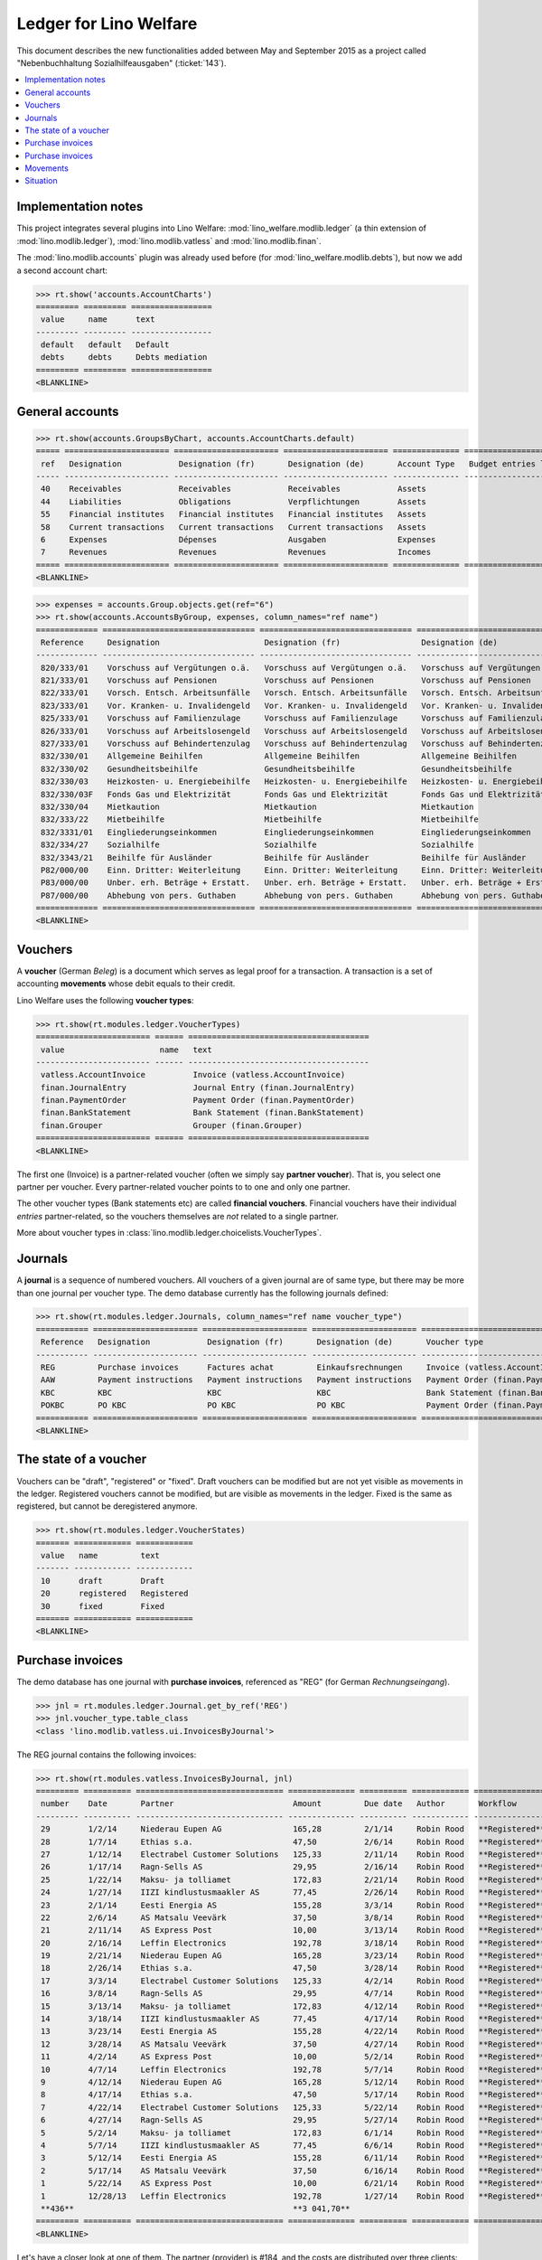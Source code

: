 .. _welfare.specs.ledger:

=======================
Ledger for Lino Welfare
=======================

.. How to test only this document:

    $ python setup.py test -s tests.SpecsTests.test_ledger
    
    doctest init:

    >>> from __future__ import print_function
    >>> import os
    >>> os.environ['DJANGO_SETTINGS_MODULE'] = \
    ...    'lino_welfare.projects.std.settings.doctests'
    >>> from lino.utils.xmlgen.html import E
    >>> from lino.api.doctest import *
    >>> from lino.api import rt

This document describes the new functionalities added between May and
September 2015 as a project called "Nebenbuchhaltung
Sozialhilfeausgaben" (:ticket:`143`).

.. contents::
   :depth: 1
   :local:

Implementation notes
====================

This project integrates several plugins into Lino Welfare:
:mod:`lino_welfare.modlib.ledger` (a thin extension of
:mod:`lino.modlib.ledger`), :mod:`lino.modlib.vatless` and
:mod:`lino.modlib.finan`.  

The :mod:`lino.modlib.accounts` plugin was already used before (for
:mod:`lino_welfare.modlib.debts`), but now we add a second account
chart:

>>> rt.show('accounts.AccountCharts')
========= ========= =================
 value     name      text
--------- --------- -----------------
 default   default   Default
 debts     debts     Debts mediation
========= ========= =================
<BLANKLINE>

General accounts
================

>>> rt.show(accounts.GroupsByChart, accounts.AccountCharts.default)
===== ====================== ====================== ====================== ============== =======================
 ref   Designation            Designation (fr)       Designation (de)       Account Type   Budget entries layout
----- ---------------------- ---------------------- ---------------------- -------------- -----------------------
 40    Receivables            Receivables            Receivables            Assets
 44    Liabilities            Obligations            Verpflichtungen        Assets
 55    Financial institutes   Financial institutes   Financial institutes   Assets
 58    Current transactions   Current transactions   Current transactions   Assets
 6     Expenses               Dépenses               Ausgaben               Expenses
 7     Revenues               Revenues               Revenues               Incomes
===== ====================== ====================== ====================== ============== =======================
<BLANKLINE>

>>> expenses = accounts.Group.objects.get(ref="6")
>>> rt.show(accounts.AccountsByGroup, expenses, column_names="ref name")
============= ================================ ================================ ================================
 Reference     Designation                      Designation (fr)                 Designation (de)
------------- -------------------------------- -------------------------------- --------------------------------
 820/333/01    Vorschuss auf Vergütungen o.ä.   Vorschuss auf Vergütungen o.ä.   Vorschuss auf Vergütungen o.ä.
 821/333/01    Vorschuss auf Pensionen          Vorschuss auf Pensionen          Vorschuss auf Pensionen
 822/333/01    Vorsch. Entsch. Arbeitsunfälle   Vorsch. Entsch. Arbeitsunfälle   Vorsch. Entsch. Arbeitsunfälle
 823/333/01    Vor. Kranken- u. Invalidengeld   Vor. Kranken- u. Invalidengeld   Vor. Kranken- u. Invalidengeld
 825/333/01    Vorschuss auf Familienzulage     Vorschuss auf Familienzulage     Vorschuss auf Familienzulage
 826/333/01    Vorschuss auf Arbeitslosengeld   Vorschuss auf Arbeitslosengeld   Vorschuss auf Arbeitslosengeld
 827/333/01    Vorschuss auf Behindertenzulag   Vorschuss auf Behindertenzulag   Vorschuss auf Behindertenzulag
 832/330/01    Allgemeine Beihilfen             Allgemeine Beihilfen             Allgemeine Beihilfen
 832/330/02    Gesundheitsbeihilfe              Gesundheitsbeihilfe              Gesundheitsbeihilfe
 832/330/03    Heizkosten- u. Energiebeihilfe   Heizkosten- u. Energiebeihilfe   Heizkosten- u. Energiebeihilfe
 832/330/03F   Fonds Gas und Elektrizität       Fonds Gas und Elektrizität       Fonds Gas und Elektrizität
 832/330/04    Mietkaution                      Mietkaution                      Mietkaution
 832/333/22    Mietbeihilfe                     Mietbeihilfe                     Mietbeihilfe
 832/3331/01   Eingliederungseinkommen          Eingliederungseinkommen          Eingliederungseinkommen
 832/334/27    Sozialhilfe                      Sozialhilfe                      Sozialhilfe
 832/3343/21   Beihilfe für Ausländer           Beihilfe für Ausländer           Beihilfe für Ausländer
 P82/000/00    Einn. Dritter: Weiterleitung     Einn. Dritter: Weiterleitung     Einn. Dritter: Weiterleitung
 P83/000/00    Unber. erh. Beträge + Erstatt.   Unber. erh. Beträge + Erstatt.   Unber. erh. Beträge + Erstatt.
 P87/000/00    Abhebung von pers. Guthaben      Abhebung von pers. Guthaben      Abhebung von pers. Guthaben
============= ================================ ================================ ================================
<BLANKLINE>



Vouchers
========

A **voucher** (German *Beleg*) is a document which serves as legal
proof for a transaction. A transaction is a set of accounting
**movements** whose debit equals to their credit.

Lino Welfare uses the following **voucher types**:

>>> rt.show(rt.modules.ledger.VoucherTypes)
======================== ====== ======================================
 value                    name   text
------------------------ ------ --------------------------------------
 vatless.AccountInvoice          Invoice (vatless.AccountInvoice)
 finan.JournalEntry              Journal Entry (finan.JournalEntry)
 finan.PaymentOrder              Payment Order (finan.PaymentOrder)
 finan.BankStatement             Bank Statement (finan.BankStatement)
 finan.Grouper                   Grouper (finan.Grouper)
======================== ====== ======================================
<BLANKLINE>

The first one (Invoice) is a partner-related voucher (often we simply
say **partner voucher**). That is, you select one partner per
voucher. Every partner-related voucher points to to one and only one
partner.

The other voucher types (Bank statements etc) are called **financial
vouchers**. Financial vouchers have their individual *entries*
partner-related, so the vouchers themselves are *not* related to a
single partner.

More about voucher types in
:class:`lino.modlib.ledger.choicelists.VoucherTypes`.

Journals
========

A **journal** is a sequence of numbered vouchers. All vouchers of a
given journal are of same type, but there may be more than one journal
per voucher type.  The demo database currently has the following
journals defined:

>>> rt.show(rt.modules.ledger.Journals, column_names="ref name voucher_type")
=========== ====================== ====================== ====================== ======================================
 Reference   Designation            Designation (fr)       Designation (de)       Voucher type
----------- ---------------------- ---------------------- ---------------------- --------------------------------------
 REG         Purchase invoices      Factures achat         Einkaufsrechnungen     Invoice (vatless.AccountInvoice)
 AAW         Payment instructions   Payment instructions   Payment instructions   Payment Order (finan.PaymentOrder)
 KBC         KBC                    KBC                    KBC                    Bank Statement (finan.BankStatement)
 POKBC       PO KBC                 PO KBC                 PO KBC                 Payment Order (finan.PaymentOrder)
=========== ====================== ====================== ====================== ======================================
<BLANKLINE>


The state of a voucher
=======================

Vouchers can be "draft", "registered" or "fixed". Draft vouchers can
be modified but are not yet visible as movements in the
ledger. Registered vouchers cannot be modified, but are visible as
movements in the ledger. Fixed is the same as registered, but cannot
be deregistered anymore.

>>> rt.show(rt.modules.ledger.VoucherStates)
======= ============ ============
 value   name         text
------- ------------ ------------
 10      draft        Draft
 20      registered   Registered
 30      fixed        Fixed
======= ============ ============
<BLANKLINE>

.. technical:

    The `VoucherStates` choicelist is used by two fields: one database
    field and one parameter field.

    >>> len(rt.modules.ledger.VoucherStates._fields)
    2
    >>> for f in rt.modules.ledger.VoucherStates._fields:
    ...     model = getattr(f, 'model', None)
    ...     if model:
    ...        print("%s.%s.%s" % (model._meta.app_label, model.__name__, f.name))
    ledger.Voucher.state

    >>> obj = rt.modules.vatless.AccountInvoice.objects.get(id=1)
    >>> ar = rt.login("robin").spawn(rt.modules.vatless.Invoices)
    >>> print(E.tostring(obj.workflow_buttons(ar)))
    <span><b>Registered</b> &#8594; [&#9671;]</span>
    

Purchase invoices
=================

The demo database has one journal with **purchase invoices**,
referenced as "REG" (for German *Rechnungseingang*).

>>> jnl = rt.modules.ledger.Journal.get_by_ref('REG')
>>> jnl.voucher_type.table_class
<class 'lino.modlib.vatless.ui.InvoicesByJournal'>

The REG journal contains the following invoices:

>>> rt.show(rt.modules.vatless.InvoicesByJournal, jnl)
========= ========== =============================== ============== ========== ============ ================
 number    Date       Partner                         Amount         Due date   Author       Workflow
--------- ---------- ------------------------------- -------------- ---------- ------------ ----------------
 29        1/2/14     Niederau Eupen AG               165,28         2/1/14     Robin Rood   **Registered**
 28        1/7/14     Ethias s.a.                     47,50          2/6/14     Robin Rood   **Registered**
 27        1/12/14    Electrabel Customer Solutions   125,33         2/11/14    Robin Rood   **Registered**
 26        1/17/14    Ragn-Sells AS                   29,95          2/16/14    Robin Rood   **Registered**
 25        1/22/14    Maksu- ja tolliamet             172,83         2/21/14    Robin Rood   **Registered**
 24        1/27/14    IIZI kindlustusmaakler AS       77,45          2/26/14    Robin Rood   **Registered**
 23        2/1/14     Eesti Energia AS                155,28         3/3/14     Robin Rood   **Registered**
 22        2/6/14     AS Matsalu Veevärk              37,50          3/8/14     Robin Rood   **Registered**
 21        2/11/14    AS Express Post                 10,00          3/13/14    Robin Rood   **Registered**
 20        2/16/14    Leffin Electronics              192,78         3/18/14    Robin Rood   **Registered**
 19        2/21/14    Niederau Eupen AG               165,28         3/23/14    Robin Rood   **Registered**
 18        2/26/14    Ethias s.a.                     47,50          3/28/14    Robin Rood   **Registered**
 17        3/3/14     Electrabel Customer Solutions   125,33         4/2/14     Robin Rood   **Registered**
 16        3/8/14     Ragn-Sells AS                   29,95          4/7/14     Robin Rood   **Registered**
 15        3/13/14    Maksu- ja tolliamet             172,83         4/12/14    Robin Rood   **Registered**
 14        3/18/14    IIZI kindlustusmaakler AS       77,45          4/17/14    Robin Rood   **Registered**
 13        3/23/14    Eesti Energia AS                155,28         4/22/14    Robin Rood   **Registered**
 12        3/28/14    AS Matsalu Veevärk              37,50          4/27/14    Robin Rood   **Registered**
 11        4/2/14     AS Express Post                 10,00          5/2/14     Robin Rood   **Registered**
 10        4/7/14     Leffin Electronics              192,78         5/7/14     Robin Rood   **Registered**
 9         4/12/14    Niederau Eupen AG               165,28         5/12/14    Robin Rood   **Registered**
 8         4/17/14    Ethias s.a.                     47,50          5/17/14    Robin Rood   **Registered**
 7         4/22/14    Electrabel Customer Solutions   125,33         5/22/14    Robin Rood   **Registered**
 6         4/27/14    Ragn-Sells AS                   29,95          5/27/14    Robin Rood   **Registered**
 5         5/2/14     Maksu- ja tolliamet             172,83         6/1/14     Robin Rood   **Registered**
 4         5/7/14     IIZI kindlustusmaakler AS       77,45          6/6/14     Robin Rood   **Registered**
 3         5/12/14    Eesti Energia AS                155,28         6/11/14    Robin Rood   **Registered**
 2         5/17/14    AS Matsalu Veevärk              37,50          6/16/14    Robin Rood   **Registered**
 1         5/22/14    AS Express Post                 10,00          6/21/14    Robin Rood   **Registered**
 1         12/28/13   Leffin Electronics              192,78         1/27/14    Robin Rood   **Registered**
 **436**                                              **3 041,70**
========= ========== =============================== ============== ========== ============ ================
<BLANKLINE>


Let's have a closer look at one of them.  The partner (provider) is
#184, and the costs are distributed over three clients:
    
>>> obj = rt.modules.vatless.AccountInvoice.objects.get(id=3)
>>> obj.partner
Partner #184 (u'Eesti Energia AS')
>>> rt.show(rt.modules.vatless.ItemsByInvoice, obj)
============================ ============================================= ============ =============
 Client                       Account                                       Amount       Description
---------------------------- --------------------------------------------- ------------ -------------
 DENON Denis (180*)           (823/333/01) Vor. Kranken- u. Invalidengeld   29,95
 DOBBELSTEIN Dorothée (124)   (825/333/01) Vorschuss auf Familienzulage     120,00
 AUSDEMWALD Alfons (116)      (826/333/01) Vorschuss auf Arbeitslosengeld   5,33
 **Total (3 rows)**                                                         **155,28**
============================ ============================================= ============ =============
<BLANKLINE>

Note that the accounts are randomly generated. A real electricity
invoice would probably book to the same account for every item.

This invoice is registered, and ledger movements have been created:

>>> obj.state
<VoucherStates.registered:20>
>>> rt.show(rt.modules.ledger.MovementsByVoucher, obj)
========= ============================ ================== ============================================= ============ ============ ======= ===========
 Seq.No.   Client                       Partner            Account                                       Debit        Credit       Match   Satisfied
--------- ---------------------------- ------------------ --------------------------------------------- ------------ ------------ ------- -----------
 1         AUSDEMWALD Alfons (116)                         (826/333/01) Vorschuss auf Arbeitslosengeld   5,33                              No
 2         DOBBELSTEIN Dorothée (124)                      (825/333/01) Vorschuss auf Familienzulage     120,00                            No
 3         DENON Denis (180*)                              (823/333/01) Vor. Kranken- u. Invalidengeld   29,95                             No
 4                                      Eesti Energia AS   (4400) Suppliers                                           155,28               No
 **10**                                                                                                  **155,28**   **155,28**           **0**
========= ============================ ================== ============================================= ============ ============ ======= ===========
<BLANKLINE>



Purchase invoices
=================

>>> rt.login('robin').show(rt.modules.vatless.VouchersByPartner, obj.partner)
Create voucher in journal **Purchase invoices (REG)**

Our partner has sent several invoices:

>>> rt.show(rt.modules.ledger.MovementsByPartner, obj.partner)
==================== ========== ======= ============ ======= ======== ===========
 Date                 Voucher    Debit   Credit       Match   Client   Satisfied
-------------------- ---------- ------- ------------ ------- -------- -----------
 5/12/14              *REG#3*            155,28                        No
 3/23/14              *REG#13*           155,28                        No
 2/1/14               *REG#23*           155,28                        No
 **Total (3 rows)**                      **465,84**                    **0**
==================== ========== ======= ============ ======= ======== ===========
<BLANKLINE>



>>> client = rt.modules.pcsw.Client.objects.get(pk=180)
>>> print(client)
DENON Denis (180*)

Our client has invoices from different partners:

>>> rt.show(ledger.MovementsByProject, client)
===================== ========== ============================================= ========= ============ ======== ======= ===========
 Date                  Voucher    Account                                       Partner   Debit        Credit   Match   Satisfied
--------------------- ---------- --------------------------------------------- --------- ------------ -------- ------- -----------
 5/12/14               *REG#3*    (823/333/01) Vor. Kranken- u. Invalidengeld             29,95                         No
 5/7/14                *REG#4*    (832/330/02) Gesundheitsbeihilfe                        25,00                         No
 5/2/14                *REG#5*    (832/3331/01) Eingliederungseinkommen                   12,50                         No
 4/17/14               *REG#8*    (P87/000/00) Abhebung von pers. Guthaben                10,00                         No
 4/12/14               *REG#9*    (825/333/01) Vorschuss auf Familienzulage               5,33                          No
 4/7/14                *REG#10*   (832/330/03) Heizkosten- u. Energiebeihilfe             120,00                        No
 3/23/14               *REG#13*   (832/334/27) Sozialhilfe                                29,95                         No
 3/18/14               *REG#14*   (820/333/01) Vorschuss auf Vergütungen o.ä.             25,00                         No
 3/13/14               *REG#15*   (826/333/01) Vorschuss auf Arbeitslosengeld             12,50                         No
 2/26/14               *REG#18*   (832/330/03F) Fonds Gas und Elektrizität                10,00                         No
 2/21/14               *REG#19*   (832/3343/21) Beihilfe für Ausländer                    5,33                          No
 2/16/14               *REG#20*   (821/333/01) Vorschuss auf Pensionen                    120,00                        No
 2/1/14                *REG#23*   (827/333/01) Vorschuss auf Behindertenzulag             29,95                         No
 1/27/14               *REG#24*   (832/330/04) Mietkaution                                25,00                         No
 1/22/14               *REG#25*   (P82/000/00) Einn. Dritter: Weiterleitung               12,50                         No
 1/7/14                *REG#28*   (822/333/01) Vorsch. Entsch. Arbeitsunfälle             10,00                         No
 1/2/14                *REG#29*   (832/330/01) Allgemeine Beihilfen                       5,33                          No
 12/28/13              *REG#30*   (832/333/22) Mietbeihilfe                               120,00                        No
 **Total (18 rows)**                                                                      **608,34**                    **0**
===================== ========== ============================================= ========= ============ ======== ======= ===========
<BLANKLINE>


Movements
=========

>>> obj = accounts.Account.get_by_ref('820/333/01')
>>> print(unicode(obj))
(820/333/01) Vorschuss auf Vergütungen o.ä.

>>> rt.show(rt.modules.ledger.MovementsByAccount, obj)
==================== ========== ============ ======== ========= ======= ===========
 Date                 Voucher    Debit        Credit   Partner   Match   Satisfied
-------------------- ---------- ------------ -------- --------- ------- -----------
 5/22/14              *REG#1*    10,00                                   No
 4/17/14              *REG#8*    12,50                                   No
 3/18/14              *REG#14*   25,00                                   No
 2/16/14              *REG#20*   29,95                                   No
 1/12/14              *REG#27*   120,00                                  No
 **Total (5 rows)**              **197,45**                              **0**
==================== ========== ============ ======== ========= ======= ===========
<BLANKLINE>

Situation
=========

The :class:`lino.modlib.ledger.ui.Situation` report is one of the
well-known accounting documents. Since accounting in Lino Welfare is
not complete (it is just a *Nebenbuchhaltung*), there are no debtors
and thus the situation cannot be balanced.

TODO: 

- No "Actions" column in printed version.
- Report title not shown
- Report title must contain the date

>>> rt.show(ledger.Situation)  #doctest: +NORMALIZE_WHITESPACE
-------
Debtors
-------
<BLANKLINE>
List of partners (usually clients)     who are in debt towards us.
<BLANKLINE>
No data to display
---------
Creditors
---------
<BLANKLINE>
List of partners (usually suppliers)     who are giving credit to us.
<BLANKLINE>
========= ========== ================================= ============== ===============================
 Age       Due date   Partner                           Balance        Actions
--------- ---------- --------------------------------- -------------- -------------------------------
 115       1/27/14    *Leffin Electronics*              578,34         [Show debts] [Issue reminder]
 110       2/1/14     *Niederau Eupen AG*               495,84         [Show debts] [Issue reminder]
 105       2/6/14     *Ethias s.a.*                     142,50         [Show debts] [Issue reminder]
 100       2/11/14    *Electrabel Customer Solutions*   375,99         [Show debts] [Issue reminder]
 95        2/16/14    *Ragn-Sells AS*                   89,85          [Show debts] [Issue reminder]
 90        2/21/14    *Maksu- ja tolliamet*             518,49         [Show debts] [Issue reminder]
 85        2/26/14    *IIZI kindlustusmaakler AS*       232,35         [Show debts] [Issue reminder]
 80        3/3/14     *Eesti Energia AS*                465,84         [Show debts] [Issue reminder]
 75        3/8/14     *AS Matsalu Veevärk*              112,50         [Show debts] [Issue reminder]
 70        3/13/14    *AS Express Post*                 30,00          [Show debts] [Issue reminder]
 **925**                                                **3 041,70**
========= ========== ================================= ============== ===============================
<BLANKLINE>

